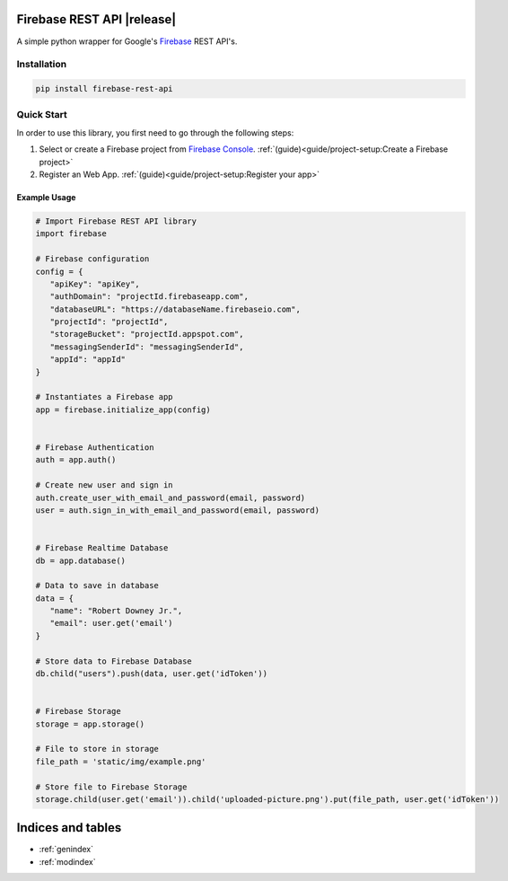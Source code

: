 .. firebase-rest-api documentation master file, created by
   sphinx-quickstart on Thu Jul  7 11:47:19 2022.
   You can adapt this file completely to your liking, but it should at least
   contain the root `toctree` directive.

Firebase REST API |release|
###########################

A simple python wrapper for Google's
`Firebase <https://firebase.google.com>`__ REST API's.


Installation
************

.. code-block:: python

   pip install firebase-rest-api
..



Quick Start
***********

In order to use this library, you first need to go through the
following steps:

1. Select or create a  Firebase project from `Firebase Console`_.
   :ref:`(guide)<guide/project-setup:Create a Firebase project>`

2. Register an Web App.
   :ref:`(guide)<guide/project-setup:Register your app>`

.. _Firebase Console: https://console.firebase.google.com



Example Usage
=============

.. code-block:: python

   # Import Firebase REST API library
   import firebase

   # Firebase configuration
   config = {
      "apiKey": "apiKey",
      "authDomain": "projectId.firebaseapp.com",
      "databaseURL": "https://databaseName.firebaseio.com",
      "projectId": "projectId",
      "storageBucket": "projectId.appspot.com",
      "messagingSenderId": "messagingSenderId",
      "appId": "appId"
   }

   # Instantiates a Firebase app
   app = firebase.initialize_app(config)


   # Firebase Authentication
   auth = app.auth()

   # Create new user and sign in
   auth.create_user_with_email_and_password(email, password)
   user = auth.sign_in_with_email_and_password(email, password)


   # Firebase Realtime Database
   db = app.database()

   # Data to save in database
   data = {
      "name": "Robert Downey Jr.",
      "email": user.get('email')
   }

   # Store data to Firebase Database
   db.child("users").push(data, user.get('idToken'))


   # Firebase Storage
   storage = app.storage()

   # File to store in storage
   file_path = 'static/img/example.png'

   # Store file to Firebase Storage
   storage.child(user.get('email')).child('uploaded-picture.png').put(file_path, user.get('idToken'))

..



Indices and tables
##################

* :ref:`genindex`
* :ref:`modindex`
